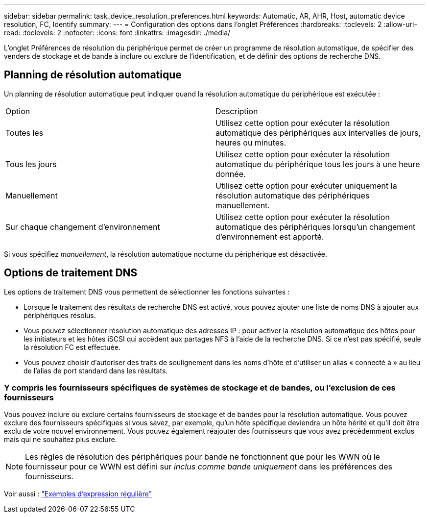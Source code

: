 ---
sidebar: sidebar 
permalink: task_device_resolution_preferences.html 
keywords: Automatic, AR, AHR, Host, automatic device resolution, FC, Identify 
summary:  
---
= Configuration des options dans l'onglet Préférences
:hardbreaks:
:toclevels: 2
:allow-uri-read: 
:toclevels: 2
:nofooter: 
:icons: font
:linkattrs: 
:imagesdir: ./media/


[role="lead"]
L'onglet Préférences de résolution du périphérique permet de créer un programme de résolution automatique, de spécifier des venders de stockage et de bande à inclure ou exclure de l'identification, et de définir des options de recherche DNS.



== Planning de résolution automatique

Un planning de résolution automatique peut indiquer quand la résolution automatique du périphérique est exécutée :

|===


| Option | Description 


| Toutes les | Utilisez cette option pour exécuter la résolution automatique des périphériques aux intervalles de jours, heures ou minutes. 


| Tous les jours | Utilisez cette option pour exécuter la résolution automatique du périphérique tous les jours à une heure donnée. 


| Manuellement | Utilisez cette option pour exécuter uniquement la résolution automatique des périphériques manuellement. 


| Sur chaque changement d'environnement | Utilisez cette option pour exécuter la résolution automatique des périphériques lorsqu'un changement d'environnement est apporté. 
|===
Si vous spécifiez _manuellement_, la résolution automatique nocturne du périphérique est désactivée.



== Options de traitement DNS

Les options de traitement DNS vous permettent de sélectionner les fonctions suivantes :

* Lorsque le traitement des résultats de recherche DNS est activé, vous pouvez ajouter une liste de noms DNS à ajouter aux périphériques résolus.
* Vous pouvez sélectionner résolution automatique des adresses IP : pour activer la résolution automatique des hôtes pour les initiateurs et les hôtes iSCSI qui accèdent aux partages NFS à l'aide de la recherche DNS. Si ce n'est pas spécifié, seule la résolution FC est effectuée.
* Vous pouvez choisir d'autoriser des traits de soulignement dans les noms d'hôte et d'utiliser un alias « connecté à » au lieu de l'alias de port standard dans les résultats.




=== Y compris les fournisseurs spécifiques de systèmes de stockage et de bandes, ou l'exclusion de ces fournisseurs

Vous pouvez inclure ou exclure certains fournisseurs de stockage et de bandes pour la résolution automatique. Vous pouvez exclure des fournisseurs spécifiques si vous savez, par exemple, qu'un hôte spécifique deviendra un hôte hérité et qu'il doit être exclu de votre nouvel environnement. Vous pouvez également réajouter des fournisseurs que vous avez précédemment exclus mais qui ne souhaitez plus exclure.


NOTE: Les règles de résolution des périphériques pour bande ne fonctionnent que pour les WWN où le fournisseur pour ce WWN est défini sur _inclus comme bande uniquement_ dans les préférences des fournisseurs.

Voir aussi : link:concept_device_resolution_regex_examples.html["Exemples d'expression régulière"]

